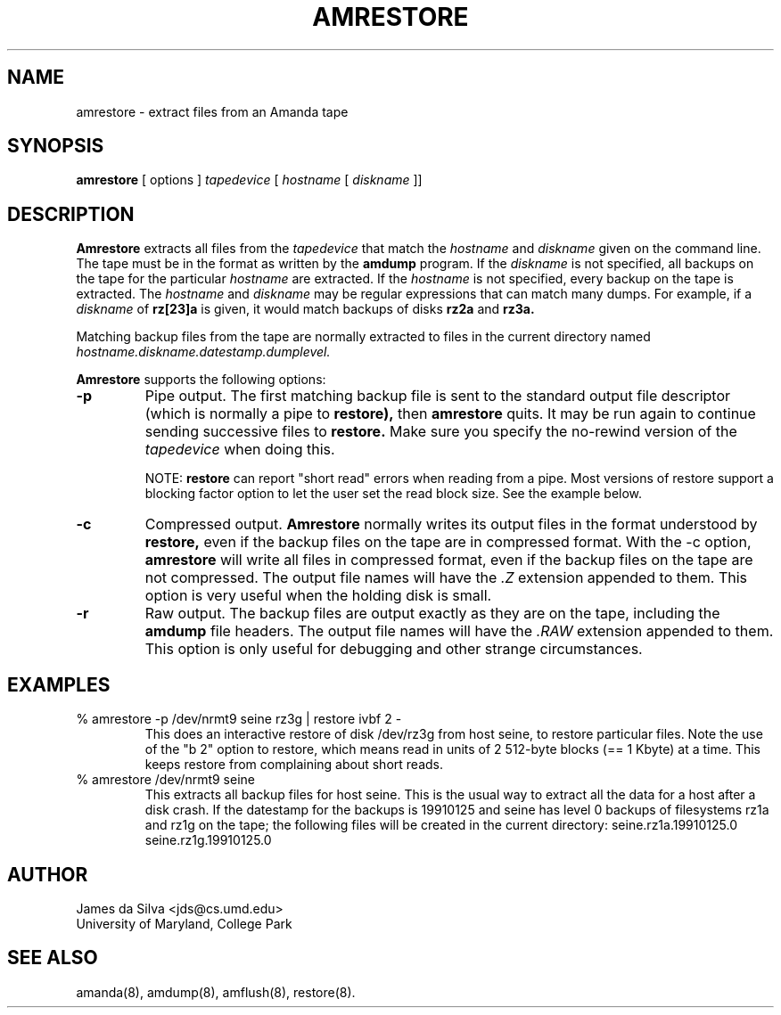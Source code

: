 .\"
.TH AMRESTORE 8
.SH NAME
amrestore \- extract files from an Amanda tape
.SH SYNOPSIS
.B amrestore
[ options ] 
.I tapedevice
[ 
.I hostname
[ 
.I diskname
]]
.SH DESCRIPTION

.B Amrestore
extracts all files from the 
.I tapedevice
that match the
.I hostname
and
.I diskname
given on the command line.  The tape must be in the format as written by
the 
.B amdump
program.  
If the
.I diskname
is not specified, all backups on the tape for the particular
.I hostname
are extracted.  If the
.I hostname
is not specified, every backup on the tape is extracted.
The 
.I hostname
and 
.I diskname
may be regular expressions that can match many dumps.  For example, if a
.I diskname
of
.B rz[23]a
is given, it would match backups of disks
.B rz2a
and
.B rz3a.
.PP
Matching backup files from the tape are normally extracted to files in the current directory named
.I hostname.diskname.datestamp.dumplevel.

.LP
.B Amrestore
supports the following options:

.TP
.B \-p
Pipe output.
The first matching backup file is sent to the standard output file descriptor
(which is normally a pipe to 
.BR restore),
then
.B amrestore
quits.  It may be run again to continue sending successive files to
.B restore.
Make sure you specify the no-rewind version of the
.I tapedevice
when doing this.
.IP
NOTE: 
.B restore
can report "short read" errors when reading from a pipe.  Most
versions of restore support a blocking factor option to let the user
set the read block size.  See the example below.

.TP
.B \-c 
Compressed output.
.B Amrestore
normally writes its output files in the format understood by
.B restore,
even if the backup files on the tape are in compressed format.  With the
\-c option, 
.B amrestore
will write all files in compressed format, even if the backup files on
the tape are not compressed.  The output file names will have the
.I .Z
extension appended to them.  This option is very useful when the holding
disk is small.  
 
.TP
.B \-r 
Raw output.  The backup files are output exactly as they are on the
tape, including the
.B amdump
file headers.  The output file names will have the
.I .RAW
extension appended to them.  This option is only useful for debugging and
other strange circumstances.

.SH EXAMPLES
.TP
% amrestore -p /dev/nrmt9 seine rz3g | restore ivbf 2 -
This does an interactive restore of disk /dev/rz3g from host seine, to
restore particular files.  Note the use of the "b 2" option to
restore, which means read in units of 2 512-byte blocks (== 1 Kbyte)
at a time.  This keeps restore from complaining about short reads.

.TP
% amrestore /dev/nrmt9 seine
This extracts all backup files for host seine.  This is the usual way to
extract all the data for a host after a disk crash.  If the datestamp
for the backups is 19910125 and seine has level 0 backups of filesystems
rz1a and rz1g on the tape; the following files will be
created in the current directory:
	seine.rz1a.19910125.0
.br
	seine.rz1g.19910125.0

.SH AUTHOR
James da Silva <jds@cs.umd.edu>
.br
University of Maryland, College Park

.SH "SEE ALSO"
amanda(8), amdump(8), amflush(8), restore(8).
